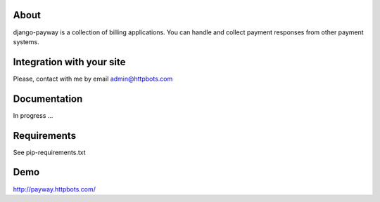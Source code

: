 About
========================================================
django-payway is a collection of billing applications.
You can handle and collect payment responses from other payment systems.


Integration with your site
=========================================================
Please, contact with me by email admin@httpbots.com


Documentation
=========================================================
In progress ...


Requirements
========================================================
See pip-requirements.txt


Demo
========================================================
http://payway.httpbots.com/